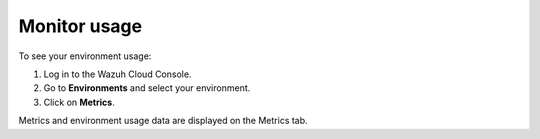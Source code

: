 .. Copyright (C) 2020 Wazuh, Inc.

.. _cloud_your_environment_monitor_usage:

Monitor usage
=============

.. meta::
  :description: Learn how to monitor your environment usage.

To see your environment usage:

1. Log in to the Wazuh Cloud Console.
2. Go to **Environments** and select your environment.
3. Click on **Metrics**.
   
Metrics and environment usage data are displayed on the Metrics tab.


